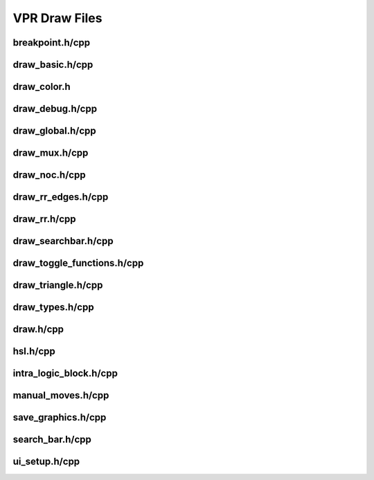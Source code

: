 ===============
VPR Draw Files
===============

breakpoint.h/cpp
--------------
.. doxygenfile:: breakpoint.h
   :project: vpr
   :sections: detaileddescription

draw_basic.h/cpp
--------------
.. doxygenfile:: draw_basic.h
   :project: vpr
   :sections: detaileddescription

draw_color.h
--------------
.. doxygenfile:: draw_color.h
   :project: vpr
   :sections: detaileddescription

draw_debug.h/cpp
--------------
.. doxygenfile:: draw_debug.h
   :project: vpr
   :sections: detaileddescription

draw_global.h/cpp
--------------
.. doxygenfile:: draw_global.h
   :project: vpr
   :sections: detaileddescription

draw_mux.h/cpp
--------------
.. doxygenfile:: draw_mux.h
   :project: vpr
   :sections: detaileddescription

draw_noc.h/cpp
--------------
.. doxygenfile:: draw_noc.h
   :project: vpr
   :sections: detaileddescription

draw_rr_edges.h/cpp
--------------
.. doxygenfile:: draw_rr_edges.h
   :project: vpr
   :sections: detaileddescription

draw_rr.h/cpp
--------------
.. doxygenfile:: draw_rr.h
   :project: vpr
   :sections: detaileddescription

draw_searchbar.h/cpp
--------------
.. doxygenfile:: draw_searchbar.h
   :project: vpr
   :sections: detaileddescription

draw_toggle_functions.h/cpp
--------------
.. doxygenfile:: draw_toggle_functions.h
   :project: vpr
   :sections: detaileddescription

draw_triangle.h/cpp
--------------
.. doxygenfile:: draw_triangle.h
   :project: vpr
   :sections: detaileddescription

draw_types.h/cpp
--------------
.. doxygenfile:: draw_types.h
   :project: vpr
   :sections: detaileddescription

draw.h/cpp
--------------
.. doxygenfile:: draw.h
   :project: vpr
   :sections: detaileddescription

hsl.h/cpp
--------------
.. doxygenfile:: hsl.h
   :project: vpr
   :sections: detaileddescription

intra_logic_block.h/cpp
--------------
.. doxygenfile:: intra_logic_block.h
   :project: vpr
   :sections: detaileddescription

manual_moves.h/cpp
--------------
.. doxygenfile:: manual_moves.h
   :project: vpr
   :sections: detaileddescription

save_graphics.h/cpp
--------------
.. doxygenfile:: save_graphics.h
   :project: vpr
   :sections: detaileddescription

search_bar.h/cpp
--------------
.. doxygenfile:: search_bar.h
   :project: vpr
   :sections: detaileddescription

ui_setup.h/cpp
--------------
.. doxygenfile:: ui_setup.h
   :project: vpr
   :sections: detaileddescription